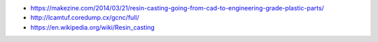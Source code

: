 * https://makezine.com/2014/03/21/resin-casting-going-from-cad-to-engineering-grade-plastic-parts/

* http://lcamtuf.coredump.cx/gcnc/full/

* https://en.wikipedia.org/wiki/Resin_casting
